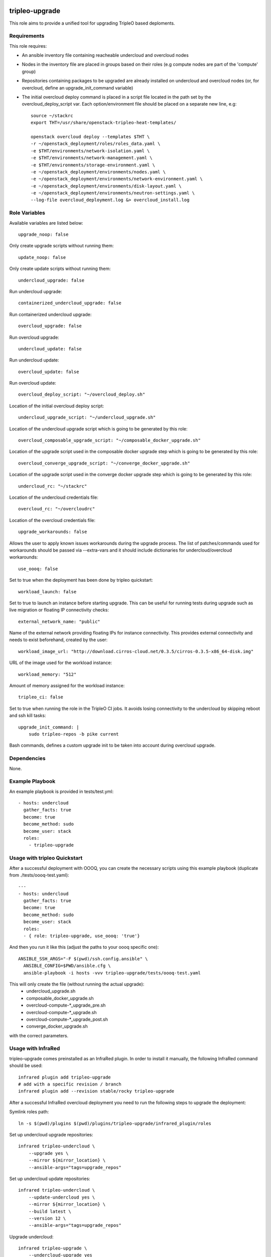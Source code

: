===============
tripleo-upgrade
===============

This role aims to provide a unified tool for upgrading TripleO based deploments.

Requirements
------------

This role requires:

* An ansible inventory file containing reacheable undercloud and overcloud nodes

* Nodes in the inventory file are placed in groups based on their roles (e.g compute nodes are part of the 'compute' group)

* Repositories containing packages to be upgraded are already installed on undercloud and overcloud nodes (or, for overcloud, define an upgrade_init_command variable)

* The initial overcloud deploy command is placed in a script file located in the path set by the overcloud_deploy_script var. Each option/environment file should be placed on a separate new line, e.g::

    source ~/stackrc
    export THT=/usr/share/openstack-tripleo-heat-templates/

    openstack overcloud deploy --templates $THT \
    -r ~/openstack_deployment/roles/roles_data.yaml \
    -e $THT/environments/network-isolation.yaml \
    -e $THT/environments/network-management.yaml \
    -e $THT/environments/storage-environment.yaml \
    -e ~/openstack_deployment/environments/nodes.yaml \
    -e ~/openstack_deployment/environments/network-environment.yaml \
    -e ~/openstack_deployment/environments/disk-layout.yaml \
    -e ~/openstack_deployment/environments/neutron-settings.yaml \
    --log-file overcloud_deployment.log &> overcloud_install.log

Role Variables
--------------

Available variables are listed below::

    upgrade_noop: false

Only create upgrade scripts without running them::

    update_noop: false

Only create update scripts without running them::

    undercloud_upgrade: false

Run undercloud upgrade::

    containerized_undercloud_upgrade: false

Run containerized undercloud upgrade::

    overcloud_upgrade: false

Run overcloud upgrade::

    undercloud_update: false

Run undercloud update::

    overcloud_update: false

Run overcloud update::

    overcloud_deploy_script: "~/overcloud_deploy.sh"

Location of the initial overcloud deploy script::

    undercloud_upgrade_script: "~/undercloud_upgrade.sh"

Location of the undercloud upgrade script which is going to be generated by this role::

    overcloud_composable_upgrade_script: "~/composable_docker_upgrade.sh"

Location of the upgrade script used in the composable docker upgrade step which is going to be generated by this role::

    overcloud_converge_upgrade_script: "~/converge_docker_upgrade.sh"

Location of the upgrade script used in the converge docker upgrade step which is going to be generated by this role::

    undercloud_rc: "~/stackrc"

Location of the undercloud credentials file::

    overcloud_rc: "~/overcloudrc"

Location of the overcloud credentials file::

    upgrade_workarounds: false

Allows the user to apply known issues workarounds during the upgrade process. The list of patches/commands used for workarounds should be passed via --extra-vars and it should include dictionaries for undercloud/overcloud workarounds::

    use_oooq: false

Set to true when the deployment has been done by tripleo quickstart::

    workload_launch: false

Set to true to launch an instance before starting upgrade. This can be useful for running tests during upgrade such as live migration or floating IP connectivity checks::

    external_network_name: "public"

Name of the external network providing floating IPs for instance connectivity. This provides external connectivity and needs to exist beforehand, created by the user::

    workload_image_url: "http://download.cirros-cloud.net/0.3.5/cirros-0.3.5-x86_64-disk.img"

URL of the image used for the workload instance::

    workload_memory: "512"

Amount of memory assigned for the workload instance::

    tripleo_ci: false

Set to true when running the role in the TripleO CI jobs. It avoids losing connectivity to the undercloud by skipping reboot and ssh kill tasks::

    upgrade_init_command: |
        sudo tripleo-repos -b pike current

Bash commands, defines a custom upgrade init to be taken into account during overcloud upgrade.

Dependencies
------------

None.


Example Playbook
----------------

An example playbook is provided in tests/test.yml::

    - hosts: undercloud
      gather_facts: true
      become: true
      become_method: sudo
      become_user: stack
      roles:
        - tripleo-upgrade


Usage with tripleo Quickstart
-----------------------------

After a successful deployment with OOOQ, you can create the necessary
scripts using this example playbook (duplicate from
./tests/oooq-test.yaml)::

    ---
    - hosts: undercloud
      gather_facts: true
      become: true
      become_method: sudo
      become_user: stack
      roles:
      - { role: tripleo-upgrade, use_oooq: 'true'}


And then you run it like this (adjust the paths to your oooq specific
one)::

   ANSIBLE_SSH_ARGS="-F $(pwd)/ssh.config.ansible" \
     ANSIBLE_CONFIG=$PWD/ansible.cfg \
     ansible-playbook -i hosts -vvv tripleo-upgrade/tests/oooq-test.yaml

This will only create the file (without running the actual upgrade):
 - undercloud_upgrade.sh
 - composable_docker_upgrade.sh
 - overcloud-compute-\*_upgrade_pre.sh
 - overcloud-compute-\*_upgrade.sh
 - overcloud-compute-\*_upgrade_post.sh
 - converge_docker_upgrade.sh

with the correct parameters.

Usage with InfraRed
-------------------

tripleo-upgrade comes preinstalled as an InfraRed plugin.
In order to install it manually, the following InfraRed command should be used::

    infrared plugin add tripleo-upgrade
    # add with a specific revision / branch
    infrared plugin add --revision stable/rocky tripleo-upgrade

After a successful InfraRed overcloud deployment you need to run the following steps to upgrade the deployment:

Symlink roles path::

    ln -s $(pwd)/plugins $(pwd)/plugins/tripleo-upgrade/infrared_plugin/roles

Set up undercloud upgrade repositories::

    infrared tripleo-undercloud \
        --upgrade yes \
        --mirror ${mirror_location} \
        --ansible-args="tags=upgrade_repos"

Set up undercloud update repositories::

    infrared tripleo-undercloud \
        --update-undercloud yes \
        --mirror ${mirror_location} \
        --build latest \
        --version 12 \
        --ansible-args="tags=upgrade_repos"

Upgrade undercloud::

    infrared tripleo-upgrade \
        --undercloud-upgrade yes

Update undercloud::

    infrared tripleo-upgrade \
        --undercloud-update yes

Set up overcloud upgrade repositories::

    infrared tripleo-overcloud \
        --deployment-files virt \
        --upgrade yes \
        --mirror ${mirror_location} \
        --ansible-args="tags=upgrade_collect_info,upgrade_repos"

Set up overcloud update repositories/containers::

    infrared tripleo-overcloud \
        --deployment-files virt \
        --ocupdate True \
        --build latest \
        --ansible-args="tags=update_collect_info,update_undercloud_validation,update_repos,update_prepare_containers"

Upgrade overcloud::

    infrared tripleo-upgrade \
        --overcloud-upgrade yes

Update overcloud::

    infrared tripleo-upgrade \
        --overcloud-update yes

Advanced upgrade options
------------------------

Operator can now specify order of roles to upgrade by using *roles_upgrade_order* variable.

It's the **responsibility** of operator to specify *Controller* role first followed by all other roles.

*roles_upgrade_order* variable expects roles being separated by *;(semicolon)*, for e.g.:

::

    infrared tripleo-upgrade \
        --overcloud-upgrade yes \
        -e 'roles_upgrade_order=ControllerOpenstack;Database;Messaging'

will upgrade ControllerOpenstack group, then Database and finally Messaging.

Multiple roles could be upgraded in parallel, to achieve this they should be separated by *,(comma)*, for e.g:

::

    infrared tripleo-upgrade \
        --overcloud-upgrade yes \
        -e 'roles_upgrade_order=ControllerOpenstack;Database;Messaging'

will upgrade Controller and Database groups in parallel and then continue with Messaging.

Running the role manually from the undercloud
---------------------------------------------
This role can be run manually from the undercloud by doing the following steps:

Note: before starting the upgrade process make sure that both the undercloud
and overcloud nodes have the repositories with upgraded packages set up

Clone this repository
    git clone https://opendev.org/openstack/tripleo-upgrade

Set ansible roles path::
    ANSIBLE_ROLES_PATH=$(pwd)

Create inventory file::
    printf "[undercloud]\nlocalhost  ansible_connection=local" > hosts

Run the playbook including this role::
    ansible-playbook -i hosts tripleo-upgrade/tests/test.yml

=======
License
=======

BSD

==================
Author Information
==================

An optional section for the role authors to include contact information, or a website (HTML is not allowed).
